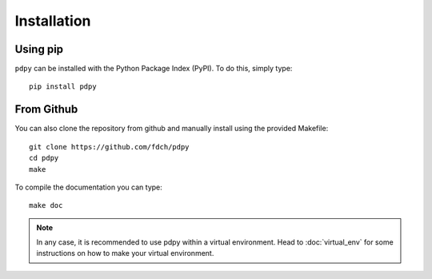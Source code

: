 Installation
============

Using pip
---------

``pdpy`` can be installed with the Python Package Index (PyPI).
To do this, simply type::
  
  pip install pdpy


From Github
-----------

You can also clone the repository from github 
and manually install using the provided Makefile::
  
  git clone https://github.com/fdch/pdpy
  cd pdpy
  make

To compile the documentation you can type::
  
  make doc


.. note::
  
  In any case, it is recommended to use pdpy within a virtual environment.
  Head to :doc:`virtual_env` for some instructions on how to make your virtual environment.

